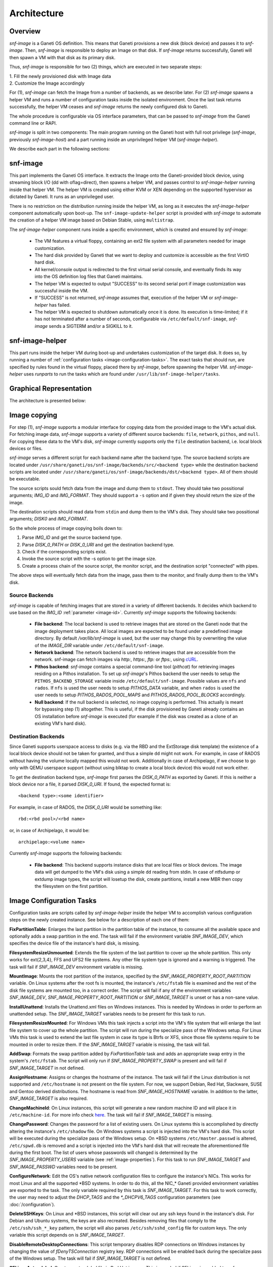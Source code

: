 Architecture
============

Overview
^^^^^^^^

*snf-image* is a Ganeti OS definition. This means that Ganeti provisions a new
disk (block device) and passes it to *snf-image*. Then, *snf-image* is
responsible to deploy an Image on that disk. If *snf-image* returns
successfully, Ganeti will then spawn a VM with that disk as its primary disk.

Thus, *snf-image* is responsible for two (2) things, which are executed in two
separate steps:

| 1. Fill the newly provisioned disk with Image data
| 2. Customize the Image accordingly

For (1), *snf-image* can fetch the Image from a number of backends, as we
describe later. For (2) *snf-image* spawns a helper VM and runs a number of
configuration tasks inside the isolated environment. Once the last task returns
successfully, the helper VM ceases and *snf-image* returns the newly configured
disk to Ganeti.

The whole procedure is configurable via OS interface parameters, that can be
passed to *snf-image* from the Ganeti command line or RAPI.

*snf-image* is split in two components: The main program running on the Ganeti
host with full root privilege (*snf-image*, previously *snf-image-host*) and a
part running inside an unprivileged helper VM (*snf-image-helper*).

We describe each part in the following sections:

snf-image
^^^^^^^^^

This part implements the Ganeti OS interface. It extracts the Image onto the
Ganeti-provided block device, using streaming block I/O (dd with oflag=direct),
then spawns a helper VM, and passes control to *snf-image-helper* running
inside that helper VM. The helper VM is created using either KVM or XEN
depending on the supported hypervisor as dictated by Ganeti. It runs as an
unprivileged user.

There is no restriction on the distribution running inside the helper VM, as
long as it executes the *snf-image-helper* component automatically upon
boot-up.  The ``snf-image-update-helper`` script is provided with *snf-image*
to automate the creation of a helper VM image based on Debian Stable, using
``multistrap``.

The *snf-image-helper* component runs inside a specific environment, which is
created and ensured by *snf-image*:

 * The VM features a virtual floppy, containing an ext2 file system with all
   parameters needed for image customization.
 * The hard disk provided by Ganeti that we want to deploy and customize is
   accessible as the first VirtIO hard disk.
 * All kernel/console output is redirected to the first virtual serial console,
   and eventually finds its way into the OS definition log files that Ganeti
   maintains.
 * The helper VM is expected to output "SUCCESS" to its second serial port if
   image customization was successful inside the VM.
 * If "SUCCESS" is not returned, *snf-image* assumes that, execution of the
   helper VM or *snf-image-helper* has failed.
 * The helper VM is expected to shutdown automatically once it is done. Its
   execution is time-limited; if it has not terminated after a number of
   seconds, configurable via ``/etc/default/snf-image``, *snf-image* sends a
   SIGTERM and/or a SIGKILL to it.

snf-image-helper
^^^^^^^^^^^^^^^^

This part runs inside the helper VM during boot-up and undertakes customization
of the target disk. It does so, by running a number of :ref:`configuration
tasks <image-configuration-tasks>`. The exact tasks that should run, are
specified by rules found in the virtual floppy, placed there by *snf-image*,
before spawning the helper VM. *snf-image-helper* uses *runparts* to run the
tasks which are found under ``/usr/lib/snf-image-helper/tasks``.

Graphical Representation
^^^^^^^^^^^^^^^^^^^^^^^^

The architecture is presented below:

.. image:: images/arch.png


.. _image-copy:

Image copying
^^^^^^^^^^^^^

For step (1), *snf-image* supports a modular interface for copying data from the
provided image to the VM's actual disk. For fetching image data, *snf-image*
supports a variety of different source backends: ``file``, ``network``,
``pithos``, and ``null``. For copying these data to the VM's disk, *snf-image*
currently supports only the ``file`` destination backend, i.e. local block
devices or files.

*snf-image* serves a different script for each backend name after the backend
type. The source backend scripts are located under
``/usr/share/ganeti/os/snf-image/backends/src/<backend type>`` while the
destination backend scripts are located under
``/usr/share/ganeti/os/snf-image/backends/dst/<backend type>``. All of them
should be executable.

The source scripts sould fetch data from the image and dump them to ``stdout``.
They should take two possitional arguments; *IMG_ID* and *IMG_FORMAT*. They
should support a ``-s`` option and if given they should return the size of the
image.

The destination scripts should read data from ``stdin`` and dump them to the
VM's disk. They should take two possitional arguments; *DISK0* and *IMG_FORMAT*.

So the whole process of image copying boils down to:

#. Parse *IMG_ID* and get the source backend type.
#. Parse *DISK_0_PATH* or *DISK_0_URI* and get the destination backend type.
#. Check if the corresponding scripts exist.
#. Invoke the source script with the -s option to get the image size.
#. Create a process chain of the source script, the monitor script,
   and the destination script "connected" with pipes.

The above steps will eventually fetch data from the image, pass them
to the monitor, and finally dump them to the VM's disk.

.. _source-backends:

Source Backends
"""""""""""""""

*snf-image* is capable of fetching images that are stored in a variety of
different backends. It decides which backend to use based on the *IMG_ID*
:ref:`parameter <image-id>`. Currently *snf-image* supports the following
backends:

 * **File backend**:
   The local backend is used to retrieve images that are stored on the Ganeti
   node that the image deployment takes place. All local images are expected to
   be found under a predefined image directory. By default */var/lib/snf-image*
   is used, but the user may change this by overwriting the value of the
   *IMAGE_DIR* variable under ``/etc/default/snf-image``.

 * **Network backend**:
   The network backend is used to retrieve images that are accessible from the
   network. snf-image can fetch images via *http:*, *https:*, *ftp:* or
   *ftps:*, using `cURL <http://curl.haxx.se/>`_.

 * **Pithos backend**:
   *snf-image* contains a special command-line tool (*pithcat*) for retrieving
   images residing on a Pithos installation. To set up *snf-image*'s Pithos
   backend the user needs to setup the ``PITHOS_BACKEND_STORAGE`` variable
   inside ``/etc/default/snf-image``.
   Possible values are ``nfs`` and ``rados``. If ``nfs`` is used the user needs
   to setup *PITHOS_DATA* variable, and when ``rados`` is used the user needs
   to setup *PITHOS_RADOS_POOL_MAPS* and *PITHOS_RADOS_POOL_BLOCKS*
   accordingly.

 * **Null backend**:
   If the null backend is selected, no image copying is performed. This
   actually is meant for bypassing step (1) altogether. This is useful, if the
   disk provisioned by Ganeti already contains an OS installation before
   *snf-image* is executed (for example if the disk was created as a clone of
   an existing VM's hard disk).

.. _destination-backends:

Destination Backends
""""""""""""""""""""

Since Ganeti supports userspace access to disks (e.g. via the RBD
and the ExtStorage disk template) the existence of a local block device should
not be taken for granted, and thus a simple ``dd`` might not work. For example,
in case of RADOS without having the volume locally mapped this would not work.
Additionally in case of Archipelago, if we choose to go only with QEMU userspace
support (without using blktap to create a local block device) this would not
work either.

To get the destination backend type, *snf-image* first parses the *DISK_0_PATH*
as exported by Ganeti. If this is neither a block device nor a file, it
parsed *DISK_0_URI*. If found, the expected format is::

  <backend type>:<some identifier>

For example, in case of RADOS, the *DISK_0_URI* would be something like::

  rbd:<rbd pool>/<rbd name>

or, in case of Archipelago, it would be::

  archipelago:<volume name>

Currently *snf-image* supports the following backends:

 * **File backend**:
   This backend supports instance disks that are local files or block devices.
   The image data will get dumped to the VM's disk using a simple ``dd`` reading
   from stdin. In case of ntfsdump or extdump image types, the script
   will losetup the disk, create partitions, install a new MBR then copy
   the filesystem on the first partition.


.. _image-configuration-tasks:

Image Configuration Tasks
^^^^^^^^^^^^^^^^^^^^^^^^^

Configuration tasks are scripts called by *snf-image-helper* inside the helper
VM to accomplish various configuration steps on the newly created instance. See
below for a description of each one of them:

**FixPartitionTable**: Enlarges the last partition in the partition table of
the instance, to consume all the available space and optionally adds a swap
partition in the end. The task will fail if the environment variable
*SNF_IMAGE_DEV*, which specifies the device file of the instance's hard disk,
is missing.

**FilesystemResizeUnmounted**: Extends the file system of the last partition to
cover up the whole partition. This only works for ext{2,3,4}, FFS and UFS2 file
systems. Any other file system type is ignored and a warning is triggered. The
task will fail if *SNF_IMAGE_DEV* environment variable is missing.

**MountImage**: Mounts the root partition of the instance, specified by the
*SNF_IMAGE_PROPERTY_ROOT_PARTITION* variable. On Linux systems after the root
fs is mounted, the instance's ``/etc/fstab`` file is examined and the rest of
the disk file systems are mounted too, in a correct order. The script will fail
if any of the environment variables *SNF_IMAGE_DEV*,
*SNF_IMAGE_PROPERTY_ROOT_PARTITION* or *SNF_IMAGE_TARGET* is unset or has a
non-sane value.

**InstallUnattend**: Installs the Unattend.xml files on Windows instances. This
is needed by Windows in order to perform an unattended setup. The
*SNF_IMAGE_TARGET* variables needs to be present for this task to run.

**FilesystemResizeMounted**: For Windows VMs this task injects a script into
the VM's file system that will enlarge the last file system to cover up the
whole partition. The script will run during the specialize pass of the Windows
setup. For Linux VMs this task is used to extend the last file system in case
its type is Btrfs or XFS, since those file systems require to be mounted in
order to resize them. If the *SNF_IMAGE_TARGET* variable is missing, the task
will fail.

**AddSwap**: Formats the swap partition added by *FixPartitionTable* task and
adds an appropriate swap entry in the system's ``/etc/fstab``. The script will
only run if *SNF_IMAGE_PROPERTY_SWAP* is present and will fail if
*SNF_IMAGE_TARGET* in not defined.

**AssignHostname**: Assigns or changes the hostname of the instance. The task
will fail if the Linux distribution is not supported and ``/etc/hostname`` is
not present on the file system. For now, we support Debian, Red Hat, Slackware,
SUSE and Gentoo derived distributions. The hostname is read from
*SNF_IMAGE_HOSTNAME* variable. In addition to the latter, *SNF_IMAGE_TARGET* is
also required.

**ChangeMachineId**: On Linux instances, this script will generate a new random
machine ID and will place it in ``/etc/machine-id``. For more info check
`here <https://www.freedesktop.org/software/systemd/man/machine-id.html>`_. The
task will fail if *SNF_IMAGE_TARGET* is missing.

**ChangePassword**: Changes the password for a list of existing users. On Linux 
systems this is accomplished by directly altering the instance's
``/etc/shadow`` file. On Windows systems a script is injected into the VM's
hard disk. This script will be executed during the specialize pass of the
Windows setup. On \*BSD systems ``/etc/master.passwd`` is altered,
``/etc/spwd.db`` is removed and a script is injected into the VM's hard disk
that will recreate the aforementioned file during the first boot. The list of
users whose passwords will changed is determined by the
*SNF_IMAGE_PROPERTY_USERS* variable (see :ref:`image-properties`). For this
task to run *SNF_IMAGE_TARGET* and *SNF_IMAGE_PASSWD* variables need to be
present.

**ConfigureNetwork**: Edit the OS's native network configuration files to
configure the instance's NICs. This works for most Linux and all the supported
\*BSD systems. In order to do this, all the NIC_* Ganeti provided environment
variables are exported to the task. The only variable required by this task is
*SNF_IMAGE_TARGET*. For this task to work correctly, the user may need to
adjust the *DHCP_TAGS* and the *\*_DHCPV6_TAGS* configuration parameters (see
:doc:`/configuration`).

**DeleteSSHKeys**: On Linux and \*BSD instances, this script will clear out any
ssh keys found in the instance's disk. For Debian and Ubuntu systems, the keys
are also recreated. Besides removing files that comply to the
``/etc/ssh/ssh_*_key`` pattern, the script will also parses
``/etc/ssh/sshd_config`` file for custom keys. The only variable this script
depends on is *SNF_IMAGE_TARGET*.

**DisableRemoteDesktopConnections**: This script temporary disables RDP
connections on Windows instances by changing the value of *fDenyTSConnection*
registry key. RDP connections will be enabled back during the specialize pass
of the Windows setup. The task will fail if *SNF_IMAGE_TARGET* is not defined.

**SELinuxAutorelabel**: Creates *.autorelabel* file in Red Hat images. This is
needed if SELinux is enabled to enforce an automatic file system relabeling
during the first boot. The only environment variable required by this task is
*SNF_IMAGE_TARGET*.

**EnforcePersonality**: Injects the files specified by the
*SNF_IMAGE_PERSONALITY* variable into the file system. If the variable is
missing a warning is produced. Only *SNF_IMAGE_TARGET* is required for this
task to run.

**RunCustomTask**: Run a user-defined task specified by the
*SNF_IMAGE_PROPERTY_CUSTOM_TASK* variable. If the variable is missing or empty,
a warning is produced.

**UmountImage**: Umounts the file systems previously mounted by MountImage. The
only environment variable required is *SNF_IMAGE_TARGET*.

**FilesystemResizeAfterUmount**: This is used for doing offline resize if the
file system in the last partition is NTFS. This is done after umount and not
before mounting the file system, because *ntfsresize* (which is used to perform
the actual resize) will mark the file system as dirty at the end and mounting
it afterwards is not recommended. This is done in order to force a chkdsk the
next time Windows boots. Offline NTFS resize is favored on windows-legacy and
non-windows OSes that do not support online resize. If you want to force
offline resize on newer Windows systems, the *OFFLINE_NTFSRESIZE* image
property must be defined.

+-------------------------------+---+--------------------------------------------+-----------------------------------------------------+
|                               |   |               Dependencies                 |          Environment Variables [#]_                 |
+          Name                 |   +------------------+-------------------------+-------------------------+---------------------------+
|                               |Pr.|        Run-After |        Run-Before       |        Required         |   Optional                |
+===============================+===+==================+=========================+=========================+===========================+
|FixPartitionTable              |10 |                  |FilesystemResizeUnmounted|DEV                      |                           |
+-------------------------------+---+------------------+-------------------------+-------------------------+---------------------------+
|FilesystemResizeUnmounted      |20 |FixPartitionTable |MountImage               |DEV                      |RESIZE_PART                |
+-------------------------------+---+------------------+-------------------------+-------------------------+---------------------------+
|MountImage                     |30 |                  |UmountImage              |DEV                      |                           |
|                               |   |                  |                         |TARGET                   |                           |
|                               |   |                  |                         |PROPERTY_ROOT_PARTITION  |                           |
+-------------------------------+---+------------------+-------------------------+-------------------------+---------------------------+
|InstallUnattend                |35 |MountImage        |EnforcePersonality       |TARGET                   |PROPERTY_OSFAMILY          |
+-------------------------------+---+------------------+-------------------------+-------------------------+---------------------------+
|FilesystemResizeMounted        |40 |InstallUnattend   |EnforcePersonality       |TARGET                   |PROPERTY_OSFAMILY          |
|                               |   |                  |                         |                         |RESIZE_PART                |
|                               |   |                  |                         |                         |PROPERTY_OFFLINE_NTFSRESIZE|
+-------------------------------+---+------------------+-------------------------+-------------------------+---------------------------+
|AddSwap                        |50 |MountImage        |EnforcePersonality       |TARGET                   |PROPERTY_OSFAMILY          |
|                               |   |                  |                         |                         |PROPERTY_SWAP              |
+-------------------------------+---+------------------+-------------------------+-------------------------+---------------------------+
|AssignHostname                 |50 |InstallUnattend   |EnforcePersonality       |TARGET                   |                           |
|                               |   |                  |                         |HOSTNAME                 |PROPERTY_OSFAMILY          |
+-------------------------------+---+------------------+-------------------------+-------------------------+---------------------------+
|ChangeMachineId                |50 |InstallUnattend   |EnforcePersonality       |TARGET                   |PROPERTY_OSFAMILY          |
+-------------------------------+---+------------------+-------------------------+-------------------------+---------------------------+
|ChangePassword                 |50 |InstallUnattend   |EnforcePersonality       |TARGET                   |PROPERTY_USERS             |
|                               |   |                  |                         |                         |PROPERTY_OSFAMILY          |
|                               |   |                  |                         |                         |PASSWD                     |
+-------------------------------+---+------------------+-------------------------+-------------------------+---------------------------+
|ConfigureNetwork               |50 |InstallUnattend   |EnforcePersonality       |TARGET                   |NIC_*                      |
+-------------------------------+---+------------------+-------------------------+-------------------------+---------------------------+
|DeleteSSHKeys                  |50 |MountImage        |EnforcePersonality       |TARGET                   |PROPERTY_OSFAMILY          |
+-------------------------------+---+------------------+-------------------------+-------------------------+---------------------------+
|DisableRemoteDesktopConnections|50 |EnforcePersonality|UmountImage              |TARGET                   |PROPERTY_OSFAMILY          |
+-------------------------------+---+------------------+-------------------------+-------------------------+---------------------------+
|SELinuxAutorelabel             |50 |MountImage        |EnforcePersonality       |TARGET                   |PROPERTY_OSFAMILY          |
+-------------------------------+---+------------------+-------------------------+-------------------------+---------------------------+
|EnforcePersonality             |60 |MountImage        |UmountImage              |TARGET                   |PERSONALITY                |
|                               |   |                  |                         |                         |PROPERTY_OSFAMILY          |
+-------------------------------+---+------------------+-------------------------+-------------------------+---------------------------+
|RunCustomTask                  |70 |MountImage        |UmountImage              |TARGET                   |PROPERTY_CUSTOM_TASK       |
+-------------------------------+---+------------------+-------------------------+-------------------------+---------------------------+
|UmountImage                    |80 |MountImage        |                         |TARGET                   |                           |
+-------------------------------+---+------------------+-------------------------+-------------------------+---------------------------+
|FilesystemResizeAfterUmount    |81 |UmountImage       |                         |DEV                      |RESIZE_PART                |
|                               |   |                  |                         |                         |PROPERTY_OSFAMILY          |
|                               |   |                  |                         |                         |PROPERTY_OFFLINE_NTFSRESIZE|
+-------------------------------+---+------------------+-------------------------+-------------------------+---------------------------+

.. [#] all environment variables are prefixed with *SNF_IMAGE_*
